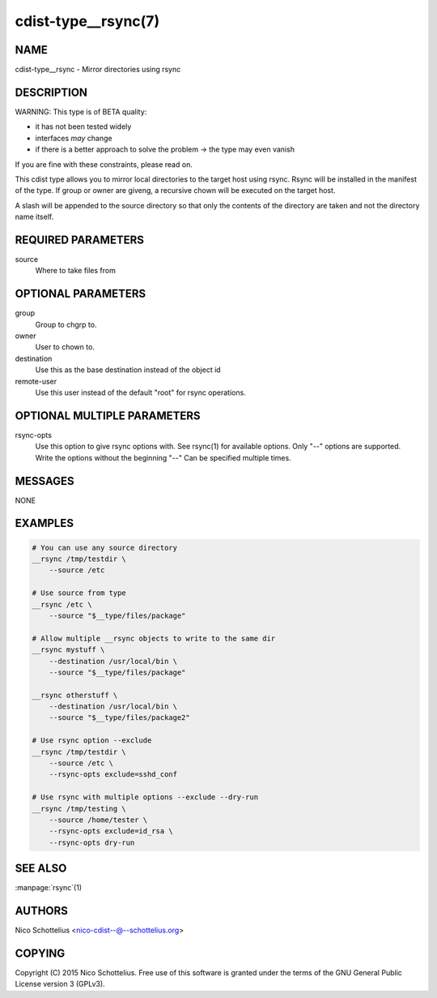 cdist-type__rsync(7)
====================

NAME
----
cdist-type__rsync - Mirror directories using rsync


DESCRIPTION
-----------
WARNING: This type is of BETA quality:

- it has not been tested widely
- interfaces *may* change
- if there is a better approach to solve the problem -> the type may even vanish

If you are fine with these constraints, please read on.


This cdist type allows you to mirror local directories to the
target host using rsync. Rsync will be installed in the manifest of the type.
If group or owner are giveng, a recursive chown will be executed on the 
target host.

A slash will be appended to the source directory so that only the contents
of the directory are taken and not the directory name itself.


REQUIRED PARAMETERS
-------------------
source
    Where to take files from


OPTIONAL PARAMETERS
-------------------
group
   Group to chgrp to.

owner
   User to chown to.

destination
    Use this as the base destination instead of the object id

remote-user
    Use this user instead of the default "root" for rsync operations.


OPTIONAL MULTIPLE PARAMETERS
----------------------------
rsync-opts
    Use this option to give rsync options with.
    See rsync(1) for available options.
    Only "--" options are supported.
    Write the options without the beginning "--"
    Can be specified multiple times.


MESSAGES
--------
NONE


EXAMPLES
--------

.. code-block:: sh

    # You can use any source directory
    __rsync /tmp/testdir \
        --source /etc

    # Use source from type
    __rsync /etc \
        --source "$__type/files/package"

    # Allow multiple __rsync objects to write to the same dir
    __rsync mystuff \
        --destination /usr/local/bin \
        --source "$__type/files/package"

    __rsync otherstuff \
        --destination /usr/local/bin \
        --source "$__type/files/package2"

    # Use rsync option --exclude
    __rsync /tmp/testdir \
        --source /etc \
        --rsync-opts exclude=sshd_conf

    # Use rsync with multiple options --exclude --dry-run
    __rsync /tmp/testing \
        --source /home/tester \
        --rsync-opts exclude=id_rsa \
        --rsync-opts dry-run


SEE ALSO
--------
:manpage:`rsync`\ (1)


AUTHORS
-------
Nico Schottelius <nico-cdist--@--schottelius.org>


COPYING
-------
Copyright \(C) 2015 Nico Schottelius. Free use of this software is
granted under the terms of the GNU General Public License version 3 (GPLv3).
